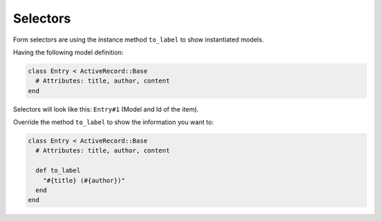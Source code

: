 Selectors
=========

Form selectors are using the instance method ``to_label`` to show instantiated
models.

Having the following model definition:

.. code-block:: ruby

  class Entry < ActiveRecord::Base
    # Attributes: title, author, content
  end

Selectors will look like this: ``Entry#1`` (Model and Id of the item).

Override the method ``to_label`` to show the information you want to:

.. code-block:: ruby

  class Entry < ActiveRecord::Base
    # Attributes: title, author, content

    def to_label
      "#{title} (#{author})"
    end
  end
